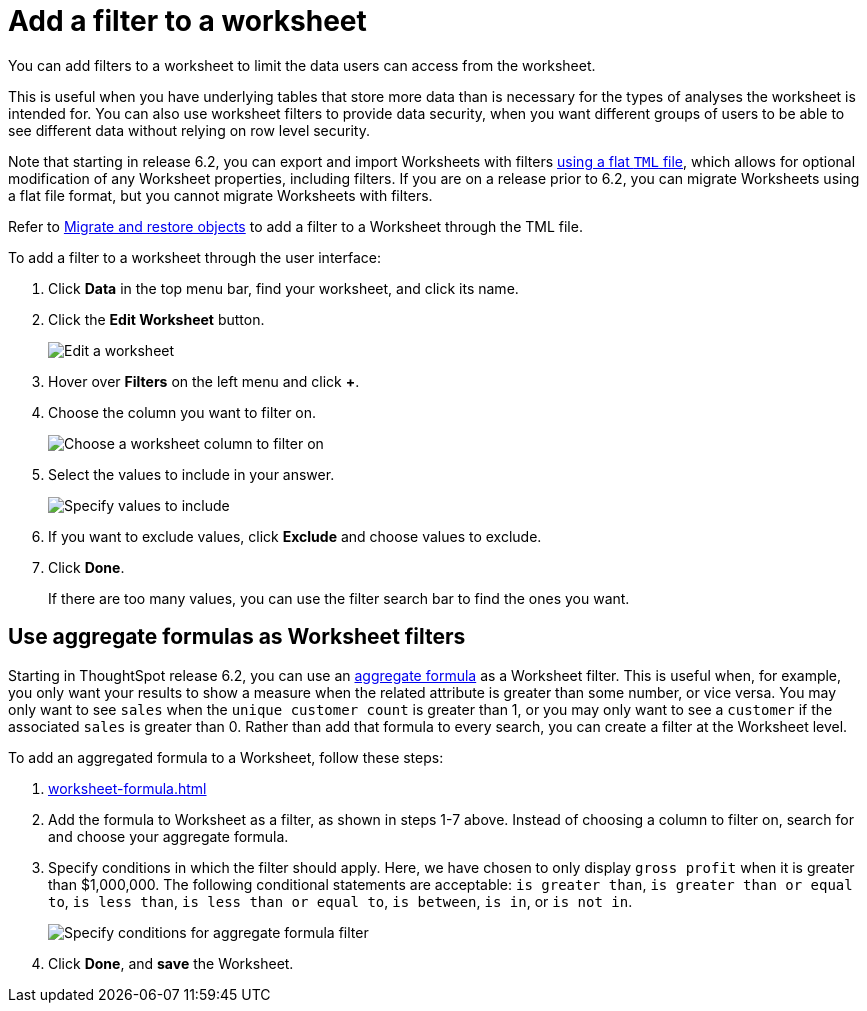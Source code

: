 = Add a filter to a worksheet
:last_updated: 02/01/2021
:linkattrs:
:experimental:
:page-partial:
:page-aliases: /admin/worksheets/create-ws-filter.adoc

You can add filters to a worksheet to limit the data users can access from the worksheet.

This is useful when you have underlying tables that store more data than is necessary for the types of analyses the worksheet is intended for.
You can also use worksheet filters to provide data security, when you want different groups of users to be able to see different data without relying on row level security.

Note that starting in release 6.2, you can export and import Worksheets with filters xref:scriptability.adoc[using a flat `TML` file], which allows for optional modification of any Worksheet properties, including filters.
If you are on a release prior to 6.2, you can migrate Worksheets using a flat file format, but you cannot migrate Worksheets with filters.

Refer to xref:scriptability.adoc[Migrate and restore objects] to add a filter to a Worksheet through the TML file.

To add a filter to a worksheet through the user interface:

. Click *Data* in the top menu bar, find your worksheet, and click its name.
. Click the *Edit Worksheet* button.
+
image::worksheet-edit.png[Edit a worksheet]

. Hover over *Filters* on the left menu and click *+*.
. Choose the column you want to filter on.
+
image::worksheet-choose-filter-column.png[Choose a worksheet column to filter on]

. Select the values to include in your answer.
+
image::worksheet-choose-filters.png[Specify values to include]

. If you want to exclude values, click *Exclude* and choose values to exclude.
. Click *Done*.
+
If there are too many values, you can use the filter search bar to find the ones you want.

== Use aggregate formulas as Worksheet filters

Starting in ThoughtSpot release 6.2, you can use an xref:formulas-aggregation.adoc[aggregate formula] as a Worksheet filter.
This is useful when, for example, you only want your results to show a measure when the related attribute is greater than some number, or vice versa.
You may only want to see `sales` when the `unique customer count` is greater than 1, or you may only want to see a `customer` if the associated `sales` is greater than 0.
Rather than add that formula to every search, you can create a filter at the Worksheet level.

To add an aggregated formula to a Worksheet, follow these steps:

. xref:worksheet-formula.adoc[]
. Add the formula to Worksheet as a filter, as shown in steps 1-7 above.
Instead of choosing a column to filter on, search for and choose your aggregate formula.
. Specify conditions in which the filter should apply.
Here, we have chosen to only display `gross profit` when it is greater than $1,000,000.
The following conditional statements are acceptable: `is greater than`, `is greater than or equal to`, `is less than`, `is less than or equal to`, `is between`, `is in`, or `is not in`.
+
image::aggregate-formula-filter-condition.png[Specify conditions for aggregate formula filter]

. Click *Done*, and *save* the Worksheet.
